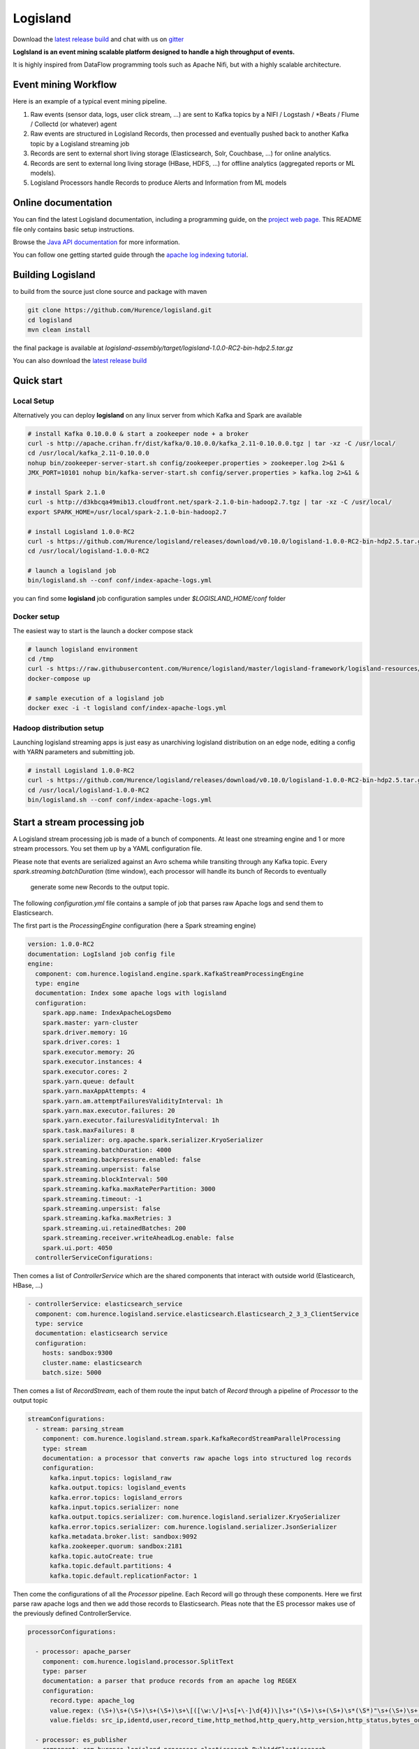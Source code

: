 Logisland
=========

.. image:: https://travis-ci.org/Hurence/logisland.svg?branch=master
   :target: https://travis-ci.org/Hurence/logisland


.. image:: https://badges.gitter.im/Join%20Chat.svg
   :target: https://gitter.im/logisland/logisland?utm_source=share-link&utm_medium=link&utm_campaign=share-link
   :alt: Gitter


Download the `latest release build <https://github.com/Hurence/logisland/releases>`_  and
chat with us on `gitter <https://gitter.im/logisland/logisland>`_


**LogIsland is an event mining scalable platform designed to handle a high throughput of events.**

It is highly inspired from DataFlow programming tools such as Apache Nifi, but with a highly scalable architecture.


Event mining Workflow
---------------------
Here is an example of a typical event mining pipeline.

1. Raw events (sensor data, logs, user click stream, ...) are sent to Kafka topics by a NIFI / Logstash / *Beats / Flume / Collectd (or whatever) agent
2. Raw events are structured in Logisland Records, then processed and eventually pushed back to another Kafka topic by a Logisland streaming job
3. Records are sent to external short living storage (Elasticsearch, Solr, Couchbase, ...) for online analytics.
4. Records are sent to external long living storage (HBase, HDFS, ...) for offline analytics (aggregated reports or ML models).
5. Logisland Processors handle Records to produce Alerts and Information from ML models


Online documentation
--------------------
You can find the latest Logisland documentation, including a programming guide,
on the `project web page. <http://logisland.readthedocs.io/en/latest/index.html>`_
This README file only contains basic setup instructions.

Browse the `Java API documentation <http://logisland.readthedocs.io/en/latest/_static/apidocs/>`_ for more information.


You can follow one getting started guide through the
`apache log indexing tutorial <http://logisland.readthedocs.io/en/latest/tutorials/index-apache-logs.html>`_.


Building Logisland
------------------
to build from the source just clone source and package with maven

.. code-block::

    git clone https://github.com/Hurence/logisland.git
    cd logisland
    mvn clean install

the final package is available at `logisland-assembly/target/logisland-1.0.0-RC2-bin-hdp2.5.tar.gz`

You can also download the `latest release build <https://github.com/Hurence/logisland/releases>`_

Quick start
-----------

Local Setup
+++++++++++
Alternatively you can deploy **logisland** on any linux server from which Kafka and Spark are available

.. code-block:: sh

    # install Kafka 0.10.0.0 & start a zookeeper node + a broker
    curl -s http://apache.crihan.fr/dist/kafka/0.10.0.0/kafka_2.11-0.10.0.0.tgz | tar -xz -C /usr/local/
    cd /usr/local/kafka_2.11-0.10.0.0
    nohup bin/zookeeper-server-start.sh config/zookeeper.properties > zookeeper.log 2>&1 &
    JMX_PORT=10101 nohup bin/kafka-server-start.sh config/server.properties > kafka.log 2>&1 &

    # install Spark 2.1.0
    curl -s http://d3kbcqa49mib13.cloudfront.net/spark-2.1.0-bin-hadoop2.7.tgz | tar -xz -C /usr/local/
    export SPARK_HOME=/usr/local/spark-2.1.0-bin-hadoop2.7

    # install Logisland 1.0.0-RC2
    curl -s https://github.com/Hurence/logisland/releases/download/v0.10.0/logisland-1.0.0-RC2-bin-hdp2.5.tar.gz  | tar -xz -C /usr/local/
    cd /usr/local/logisland-1.0.0-RC2

    # launch a logisland job
    bin/logisland.sh --conf conf/index-apache-logs.yml

you can find some **logisland** job configuration samples under `$LOGISLAND_HOME/conf` folder


Docker setup
++++++++++++
The easiest way to start is the launch a docker compose stack

.. code-block:: sh

    # launch logisland environment
    cd /tmp
    curl -s https://raw.githubusercontent.com/Hurence/logisland/master/logisland-framework/logisland-resources/src/main/resources/conf/docker-compose.yml > docker-compose.yml
    docker-compose up

    # sample execution of a logisland job
    docker exec -i -t logisland conf/index-apache-logs.yml


Hadoop distribution setup
+++++++++++++++++++++++++
Launching logisland streaming apps is just easy as unarchiving logisland distribution on an edge node, editing a config with YARN parameters and submitting job.

.. code-block:: sh

    # install Logisland 1.0.0-RC2
    curl -s https://github.com/Hurence/logisland/releases/download/v0.10.0/logisland-1.0.0-RC2-bin-hdp2.5.tar.gz  | tar -xz -C /usr/local/
    cd /usr/local/logisland-1.0.0-RC2
    bin/logisland.sh --conf conf/index-apache-logs.yml


Start a stream processing job
-----------------------------

A Logisland stream processing job is made of a bunch of components.
At least one streaming engine and 1 or more stream processors. You set them up by a YAML configuration file.

Please note that events are serialized against an Avro schema while transiting through any Kafka topic.
Every `spark.streaming.batchDuration` (time window), each processor will handle its bunch of Records to eventually
 generate some new Records to the output topic.

The following `configuration.yml` file contains a sample of job that parses raw Apache logs and send them to Elasticsearch.


The first part is the `ProcessingEngine` configuration (here a Spark streaming engine)

.. code-block:: yaml

    version: 1.0.0-RC2
    documentation: LogIsland job config file
    engine:
      component: com.hurence.logisland.engine.spark.KafkaStreamProcessingEngine
      type: engine
      documentation: Index some apache logs with logisland
      configuration:
        spark.app.name: IndexApacheLogsDemo
        spark.master: yarn-cluster
        spark.driver.memory: 1G
        spark.driver.cores: 1
        spark.executor.memory: 2G
        spark.executor.instances: 4
        spark.executor.cores: 2
        spark.yarn.queue: default
        spark.yarn.maxAppAttempts: 4
        spark.yarn.am.attemptFailuresValidityInterval: 1h
        spark.yarn.max.executor.failures: 20
        spark.yarn.executor.failuresValidityInterval: 1h
        spark.task.maxFailures: 8
        spark.serializer: org.apache.spark.serializer.KryoSerializer
        spark.streaming.batchDuration: 4000
        spark.streaming.backpressure.enabled: false
        spark.streaming.unpersist: false
        spark.streaming.blockInterval: 500
        spark.streaming.kafka.maxRatePerPartition: 3000
        spark.streaming.timeout: -1
        spark.streaming.unpersist: false
        spark.streaming.kafka.maxRetries: 3
        spark.streaming.ui.retainedBatches: 200
        spark.streaming.receiver.writeAheadLog.enable: false
        spark.ui.port: 4050
      controllerServiceConfigurations:

Then comes a list of `ControllerService` which are the shared components that interact with outside world (Elasticearch, HBase, ...)

.. code-block:: yaml

        - controllerService: elasticsearch_service
          component: com.hurence.logisland.service.elasticsearch.Elasticsearch_2_3_3_ClientService
          type: service
          documentation: elasticsearch service
          configuration:
            hosts: sandbox:9300
            cluster.name: elasticsearch
            batch.size: 5000

Then comes a list of `RecordStream`, each of them route the input batch of `Record` through a pipeline of `Processor`
to the output topic

.. code-block:: yaml

      streamConfigurations:
        - stream: parsing_stream
          component: com.hurence.logisland.stream.spark.KafkaRecordStreamParallelProcessing
          type: stream
          documentation: a processor that converts raw apache logs into structured log records
          configuration:
            kafka.input.topics: logisland_raw
            kafka.output.topics: logisland_events
            kafka.error.topics: logisland_errors
            kafka.input.topics.serializer: none
            kafka.output.topics.serializer: com.hurence.logisland.serializer.KryoSerializer
            kafka.error.topics.serializer: com.hurence.logisland.serializer.JsonSerializer
            kafka.metadata.broker.list: sandbox:9092
            kafka.zookeeper.quorum: sandbox:2181
            kafka.topic.autoCreate: true
            kafka.topic.default.partitions: 4
            kafka.topic.default.replicationFactor: 1

Then come the configurations of all the `Processor` pipeline. Each Record will go through these components.
Here we first parse raw apache logs and then we add those records to Elasticsearch. Pleas note that the ES processor makes
use of the previously defined ControllerService.

.. code-block:: yaml

          processorConfigurations:

            - processor: apache_parser
              component: com.hurence.logisland.processor.SplitText
              type: parser
              documentation: a parser that produce records from an apache log REGEX
              configuration:
                record.type: apache_log
                value.regex: (\S+)\s+(\S+)\s+(\S+)\s+\[([\w:\/]+\s[+\-]\d{4})\]\s+"(\S+)\s+(\S+)\s*(\S*)"\s+(\S+)\s+(\S+)
                value.fields: src_ip,identd,user,record_time,http_method,http_query,http_version,http_status,bytes_out

            - processor: es_publisher
              component: com.hurence.logisland.processor.elasticsearch.BulkAddElasticsearch
              type: processor
              documentation: a processor that indexes processed events in elasticsearch
              configuration:
                elasticsearch.client.service: elasticsearch_service
                default.index: logisland
                default.type: event
                timebased.index: yesterday
                es.index.field: search_index
                es.type.field: record_type



Once you've edited your configuration file, you can submit it to execution engine with the following cmd :

.. code-block:: bash

    bin/logisland.sh -conf conf/job-configuration.yml


You should jump to the `tutorials section <http://logisland.readthedocs.io/en/latest/tutorials/index.html>`_ of the documentation.
And then continue with `components documentation<http://logisland.readthedocs.io/en/latest/components.html>`_

Contributing
------------

Please review the `Contribution to Logisland guide <http://logisland.readthedocs.io/en/latest/developer.html>`_ for information on how to get started contributing to the project.
